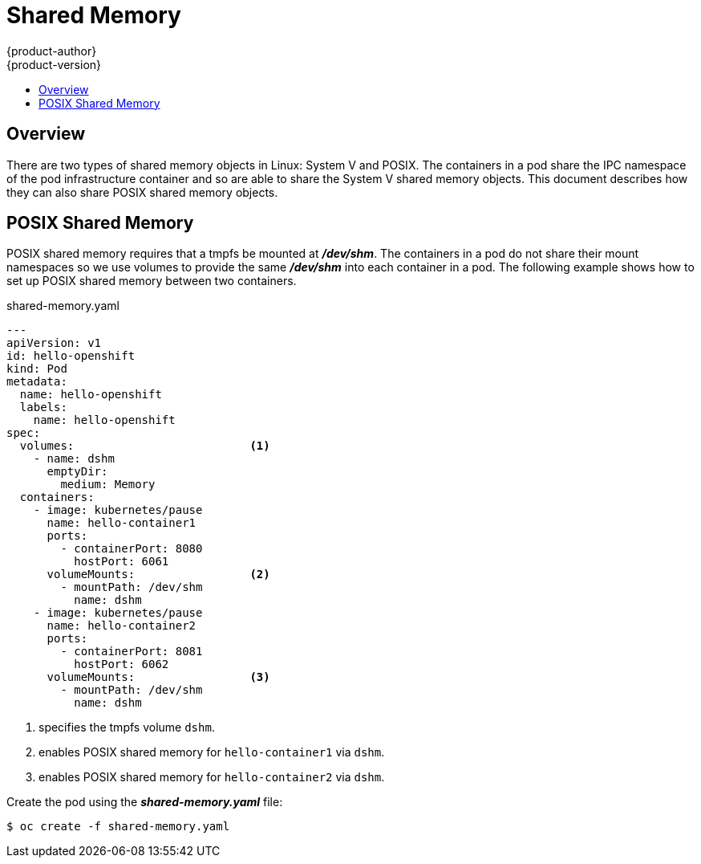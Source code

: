 = Shared Memory
{product-author}
{product-version}
:data-uri:
:icons:
:experimental:
:toc: macro
:toc-title:

toc::[]

== Overview

There are two types of shared memory objects in Linux: System V and POSIX.
The containers in a pod share the IPC namespace of the pod infrastructure container and so are able to share the System V shared memory objects.
This document describes how they can also share POSIX shared memory objects.


== POSIX Shared Memory
POSIX shared memory requires that a tmpfs be mounted at *_/dev/shm_*.
The containers in a pod do not share their mount namespaces so we use volumes to provide the same *_/dev/shm_* into each container in a pod.
The following example shows how to set up POSIX shared memory between two containers.

====
.shared-memory.yaml
[source,yaml]
----
---
apiVersion: v1
id: hello-openshift
kind: Pod
metadata:
  name: hello-openshift
  labels:
    name: hello-openshift
spec:
  volumes:                          <1>
    - name: dshm
      emptyDir:
        medium: Memory
  containers:
    - image: kubernetes/pause
      name: hello-container1
      ports:
        - containerPort: 8080
          hostPort: 6061
      volumeMounts:                 <2>
        - mountPath: /dev/shm
          name: dshm
    - image: kubernetes/pause
      name: hello-container2
      ports:
        - containerPort: 8081
          hostPort: 6062
      volumeMounts:                 <3>
        - mountPath: /dev/shm
          name: dshm
----
<1> specifies the tmpfs volume `dshm`.
<2> enables POSIX shared memory for `hello-container1` via `dshm`.
<3> enables POSIX shared memory for `hello-container2` via `dshm`.
====

Create the pod using the *_shared-memory.yaml_* file:

----
$ oc create -f shared-memory.yaml
----
